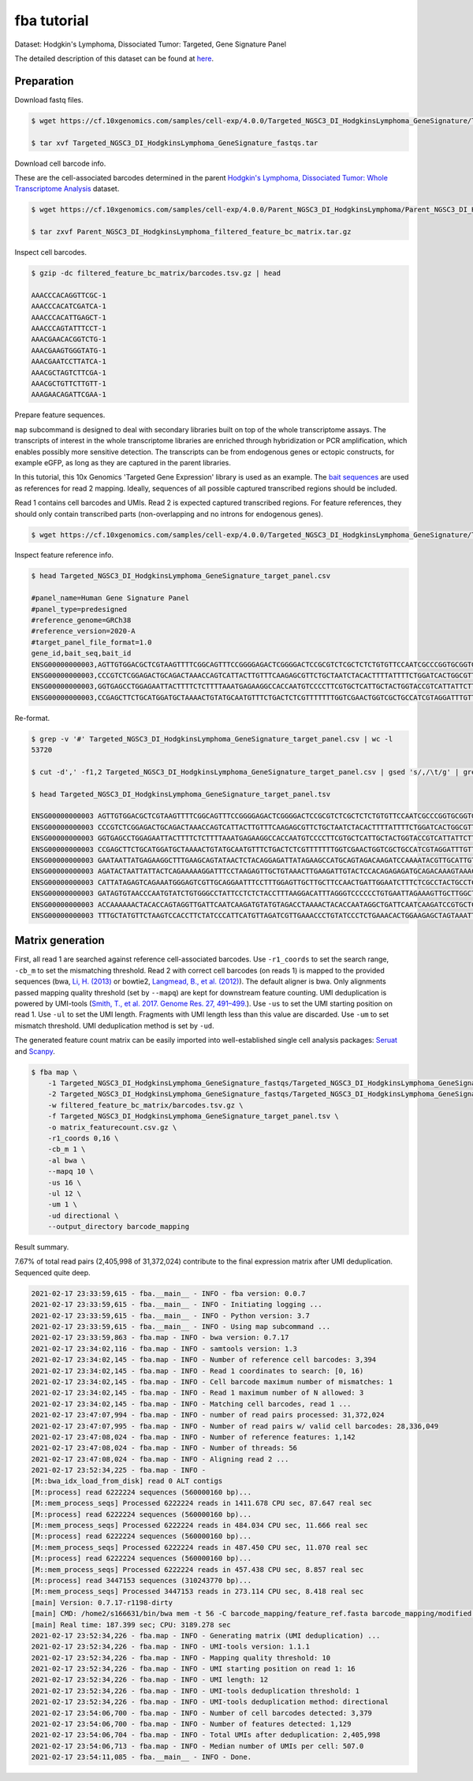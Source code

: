 .. _tutorial_targeted_transcript_enrichment_Targeted_NGSC3_DI_HodgkinsLymphoma_GeneSignature:


fba tutorial
============

Dataset: Hodgkin's Lymphoma, Dissociated Tumor: Targeted, Gene Signature Panel

The detailed description of this dataset can be found at here_.

.. _here: https://support.10xgenomics.com/single-cell-gene-expression/datasets/4.0.0/SC3_v3_NextGem_DI_CRISPR_10K


Preparation
-----------

Download fastq files.

.. code-block::

    $ wget https://cf.10xgenomics.com/samples/cell-exp/4.0.0/Targeted_NGSC3_DI_HodgkinsLymphoma_GeneSignature/Targeted_NGSC3_DI_HodgkinsLymphoma_GeneSignature_fastqs.tar

    $ tar xvf Targeted_NGSC3_DI_HodgkinsLymphoma_GeneSignature_fastqs.tar

Download cell barcode info.

These are the cell-associated barcodes determined in the parent `Hodgkin's Lymphoma, Dissociated Tumor: Whole Transcriptome Analysis`_ dataset.

.. _`Hodgkin's Lymphoma, Dissociated Tumor: Whole Transcriptome Analysis`: https://support.10xgenomics.com/single-cell-gene-expression/datasets/4.0.0/Parent_NGSC3_DI_HodgkinsLymphoma

.. code-block::

    $ wget https://cf.10xgenomics.com/samples/cell-exp/4.0.0/Parent_NGSC3_DI_HodgkinsLymphoma/Parent_NGSC3_DI_HodgkinsLymphoma_filtered_feature_bc_matrix.tar.gz

    $ tar zxvf Parent_NGSC3_DI_HodgkinsLymphoma_filtered_feature_bc_matrix.tar.gz

Inspect cell barcodes.

.. code-block::

    $ gzip -dc filtered_feature_bc_matrix/barcodes.tsv.gz | head

    AAACCCACAGGTTCGC-1
    AAACCCACATCGATCA-1
    AAACCCACATTGAGCT-1
    AAACCCAGTATTTCCT-1
    AAACGAACACGGTCTG-1
    AAACGAAGTGGGTATG-1
    AAACGAATCCTTATCA-1
    AAACGCTAGTCTTCGA-1
    AAACGCTGTTCTTGTT-1
    AAAGAACAGATTCGAA-1

Prepare feature sequences.

``map`` subcommand is designed to deal with secondary libraries built on top of the whole transcriptome assays. The transcripts of interest in the whole transcriptome libraries are enriched through hybridization or PCR amplification, which enables possibly more sensitive detection. The transcripts can be from endogenous genes or ectopic constructs, for example eGFP, as long as they are captured in the parent libraries.

In this tutorial, this 10x Genomics 'Targeted Gene Expression' library is used as an example. The `bait sequences`_ are used as references for read 2 mapping. Ideally, sequences of all possible captured transcribed regions should be included.

.. _`bait sequences`: https://kb.10xgenomics.com/hc/en-us/articles/360045688071-What-are-the-bait-design-criteria-for-10x-pre-designed-and-custom-panels-

Read 1 contains cell barcodes and UMIs. Read 2 is expected captured transcribed regions. For feature references, they should only contain transcribed parts (non-overlapping and no introns for endogenous genes).

.. code-block::

    $ wget https://cf.10xgenomics.com/samples/cell-exp/4.0.0/Targeted_NGSC3_DI_HodgkinsLymphoma_GeneSignature/Targeted_NGSC3_DI_HodgkinsLymphoma_GeneSignature_target_panel.csv

Inspect feature reference info.

.. code-block::

    $ head Targeted_NGSC3_DI_HodgkinsLymphoma_GeneSignature_target_panel.csv

    #panel_name=Human Gene Signature Panel
    #panel_type=predesigned
    #reference_genome=GRCh38
    #reference_version=2020-A
    #target_panel_file_format=1.0
    gene_id,bait_seq,bait_id
    ENSG00000000003,AGTTGTGGACGCTCGTAAGTTTTCGGCAGTTTCCGGGGAGACTCGGGGACTCCGCGTCTCGCTCTCTGTGTTCCAATCGCCCGGTGCGGTGGTGCAGGGTCTCGGGCTAGTCATGGCGTC,ENSG00000000003|TSPAN6|1
    ENSG00000000003,CCCGTCTCGGAGACTGCAGACTAAACCAGTCATTACTTGTTTCAAGAGCGTTCTGCTAATCTACACTTTTATTTTCTGGATCACTGGCGTTATCCTTCTTGCAGTTGGCATTTGGGGCAA,ENSG00000000003|TSPAN6|2
    ENSG00000000003,GGTGAGCCTGGAGAATTACTTTTCTCTTTTAAATGAGAAGGCCACCAATGTCCCCTTCGTGCTCATTGCTACTGGTACCGTCATTATTCTTTTGGGCACCTTTGGTTGTTTTGCTACCTG,ENSG00000000003|TSPAN6|3
    ENSG00000000003,CCGAGCTTCTGCATGGATGCTAAAACTGTATGCAATGTTTCTGACTCTCGTTTTTTTGGTCGAACTGGTCGCTGCCATCGTAGGATTTGTTTTCAGACATGAGATTAAGAACAGCTTTAA,ENSG00000000003|TSPAN6|4

Re-format.

.. code-block::

    $ grep -v '#' Targeted_NGSC3_DI_HodgkinsLymphoma_GeneSignature_target_panel.csv | wc -l
    53720

    $ cut -d',' -f1,2 Targeted_NGSC3_DI_HodgkinsLymphoma_GeneSignature_target_panel.csv | gsed 's/,/\t/g' | grep -v '#' | head -53719 > Targeted_NGSC3_DI_HodgkinsLymphoma_GeneSignature_target_panel.tsv

    $ head Targeted_NGSC3_DI_HodgkinsLymphoma_GeneSignature_target_panel.tsv

    ENSG00000000003 AGTTGTGGACGCTCGTAAGTTTTCGGCAGTTTCCGGGGAGACTCGGGGACTCCGCGTCTCGCTCTCTGTGTTCCAATCGCCCGGTGCGGTGGTGCAGGGTCTCGGGCTAGTCATGGCGTC
    ENSG00000000003 CCCGTCTCGGAGACTGCAGACTAAACCAGTCATTACTTGTTTCAAGAGCGTTCTGCTAATCTACACTTTTATTTTCTGGATCACTGGCGTTATCCTTCTTGCAGTTGGCATTTGGGGCAA
    ENSG00000000003 GGTGAGCCTGGAGAATTACTTTTCTCTTTTAAATGAGAAGGCCACCAATGTCCCCTTCGTGCTCATTGCTACTGGTACCGTCATTATTCTTTTGGGCACCTTTGGTTGTTTTGCTACCTG
    ENSG00000000003 CCGAGCTTCTGCATGGATGCTAAAACTGTATGCAATGTTTCTGACTCTCGTTTTTTTGGTCGAACTGGTCGCTGCCATCGTAGGATTTGTTTTCAGACATGAGATTAAGAACAGCTTTAA
    ENSG00000000003 GAATAATTATGAGAAGGCTTTGAAGCAGTATAACTCTACAGGAGATTATAGAAGCCATGCAGTAGACAAGATCCAAAATACGTTGCATTGTTGTGGTGTCACCGATTATAGAGATTGGAC
    ENSG00000000003 AGATACTAATTATTACTCAGAAAAAGGATTTCCTAAGAGTTGCTGTAAACTTGAAGATTGTACTCCACAGAGAGATGCAGACAAAGTAAACAATGAAGGTTGTTTTATAAAGGTGATGAC
    ENSG00000000003 CATTATAGAGTCAGAAATGGGAGTCGTTGCAGGAATTTCCTTTGGAGTTGCTTGCTTCCAACTGATTGGAATCTTTCTCGCCTACTGCCTCTCTCGTGCCATAACAAATAACCAGTATGA
    ENSG00000000003 GATAGTGTAACCCAATGTATCTGTGGGCCTATTCCTCTCTACCTTTAAGGACATTTAGGGTCCCCCCTGTGAATTAGAAAGTTGCTTGGCTGGAGAACTGACAACACTACTTACTGATAG
    ENSG00000000003 ACCAAAAAACTACACCAGTAGGTTGATTCAATCAAGATGTATGTAGACCTAAAACTACACCAATAGGCTGATTCAATCAAGATCCGTGCTCGCAGTGGGCTGATTCAATCAAGATGTATG
    ENSG00000000003 TTTGCTATGTTCTAAGTCCACCTTCTATCCCATTCATGTTAGATCGTTGAAACCCTGTATCCCTCTGAAACACTGGAAGAGCTAGTAAATTGTAAATGAAGTAATACTGTGTTCCTCTTG


Matrix generation
-----------------

First, all read 1 are searched against reference cell-associated barcodes. Use ``-r1_coords`` to set the search range, ``-cb_m`` to set the mismatching threshold. Read 2 with correct cell barcodes (on reads 1) is mapped to the provided sequences (bwa, `Li, H. (2013)`_ or  bowtie2, `Langmead, B., et al. (2012)`_). The default aligner is bwa. Only alignments passed mapping quality threshold (set by ``--mapq``) are kept for downstream feature counting. UMI deduplication is powered by UMI-tools (`Smith, T., et al. 2017. Genome Res. 27, 491–499.`_). Use ``-us`` to set the UMI starting position on read 1. Use ``-ul`` to set the UMI length. Fragments with UMI length less than this value are discarded. Use ``-um`` to set mismatch threshold. UMI deduplication method is set by ``-ud``.

.. _`Li, H. (2013)`: https://arxiv.org/abs/1303.3997

.. _`Langmead, B., et al. (2012)`: http://dx.doi.org/10.1038/nmeth.1923

.. _`Smith, T., et al. 2017. Genome Res. 27, 491–499.`: http://www.genome.org/cgi/doi/10.1101/gr.209601.116


The generated feature count matrix can be easily imported into well-established single cell analysis packages: Seruat_ and Scanpy_.

.. _Seruat: https://satijalab.org/seurat/

.. _Scanpy: https://scanpy.readthedocs.io/en/stable/

.. code-block::

    $ fba map \
        -1 Targeted_NGSC3_DI_HodgkinsLymphoma_GeneSignature_fastqs/Targeted_NGSC3_DI_HodgkinsLymphoma_GeneSignature_S1_L003_R1_001.fastq.gz \
        -2 Targeted_NGSC3_DI_HodgkinsLymphoma_GeneSignature_fastqs/Targeted_NGSC3_DI_HodgkinsLymphoma_GeneSignature_S1_L003_R2_001.fastq.gz \
        -w filtered_feature_bc_matrix/barcodes.tsv.gz \
        -f Targeted_NGSC3_DI_HodgkinsLymphoma_GeneSignature_target_panel.tsv \
        -o matrix_featurecount.csv.gz \
        -r1_coords 0,16 \
        -cb_m 1 \
        -al bwa \
        --mapq 10 \
        -us 16 \
        -ul 12 \
        -um 1 \
        -ud directional \
        --output_directory barcode_mapping

Result summary.

7.67% of total read pairs (2,405,998 of 31,372,024) contribute to the final expression matrix after UMI deduplication. Sequenced quite deep.

.. code-block::

    2021-02-17 23:33:59,615 - fba.__main__ - INFO - fba version: 0.0.7
    2021-02-17 23:33:59,615 - fba.__main__ - INFO - Initiating logging ...
    2021-02-17 23:33:59,615 - fba.__main__ - INFO - Python version: 3.7
    2021-02-17 23:33:59,615 - fba.__main__ - INFO - Using map subcommand ...
    2021-02-17 23:33:59,863 - fba.map - INFO - bwa version: 0.7.17
    2021-02-17 23:34:02,116 - fba.map - INFO - samtools version: 1.3
    2021-02-17 23:34:02,145 - fba.map - INFO - Number of reference cell barcodes: 3,394
    2021-02-17 23:34:02,145 - fba.map - INFO - Read 1 coordinates to search: [0, 16)
    2021-02-17 23:34:02,145 - fba.map - INFO - Cell barcode maximum number of mismatches: 1
    2021-02-17 23:34:02,145 - fba.map - INFO - Read 1 maximum number of N allowed: 3
    2021-02-17 23:34:02,145 - fba.map - INFO - Matching cell barcodes, read 1 ...
    2021-02-17 23:47:07,994 - fba.map - INFO - number of read pairs processed: 31,372,024
    2021-02-17 23:47:07,995 - fba.map - INFO - Number of read pairs w/ valid cell barcodes: 28,336,049
    2021-02-17 23:47:08,024 - fba.map - INFO - Number of reference features: 1,142
    2021-02-17 23:47:08,024 - fba.map - INFO - Number of threads: 56
    2021-02-17 23:47:08,024 - fba.map - INFO - Aligning read 2 ...
    2021-02-17 23:52:34,225 - fba.map - INFO -
    [M::bwa_idx_load_from_disk] read 0 ALT contigs
    [M::process] read 6222224 sequences (560000160 bp)...
    [M::mem_process_seqs] Processed 6222224 reads in 1411.678 CPU sec, 87.647 real sec
    [M::process] read 6222224 sequences (560000160 bp)...
    [M::mem_process_seqs] Processed 6222224 reads in 484.034 CPU sec, 11.666 real sec
    [M::process] read 6222224 sequences (560000160 bp)...
    [M::mem_process_seqs] Processed 6222224 reads in 487.450 CPU sec, 11.070 real sec
    [M::process] read 6222224 sequences (560000160 bp)...
    [M::mem_process_seqs] Processed 6222224 reads in 457.438 CPU sec, 8.857 real sec
    [M::process] read 3447153 sequences (310243770 bp)...
    [M::mem_process_seqs] Processed 3447153 reads in 273.114 CPU sec, 8.418 real sec
    [main] Version: 0.7.17-r1198-dirty
    [main] CMD: /home2/s166631/bin/bwa mem -t 56 -C barcode_mapping/feature_ref.fasta barcode_mapping/modified.fq.gz
    [main] Real time: 187.399 sec; CPU: 3189.278 sec
    2021-02-17 23:52:34,226 - fba.map - INFO - Generating matrix (UMI deduplication) ...
    2021-02-17 23:52:34,226 - fba.map - INFO - UMI-tools version: 1.1.1
    2021-02-17 23:52:34,226 - fba.map - INFO - Mapping quality threshold: 10
    2021-02-17 23:52:34,226 - fba.map - INFO - UMI starting position on read 1: 16
    2021-02-17 23:52:34,226 - fba.map - INFO - UMI length: 12
    2021-02-17 23:52:34,226 - fba.map - INFO - UMI-tools deduplication threshold: 1
    2021-02-17 23:52:34,226 - fba.map - INFO - UMI-tools deduplication method: directional
    2021-02-17 23:54:06,700 - fba.map - INFO - Number of cell barcodes detected: 3,379
    2021-02-17 23:54:06,700 - fba.map - INFO - Number of features detected: 1,129
    2021-02-17 23:54:06,704 - fba.map - INFO - Total UMIs after deduplication: 2,405,998
    2021-02-17 23:54:06,713 - fba.map - INFO - Median number of UMIs per cell: 507.0
    2021-02-17 23:54:11,085 - fba.__main__ - INFO - Done.
